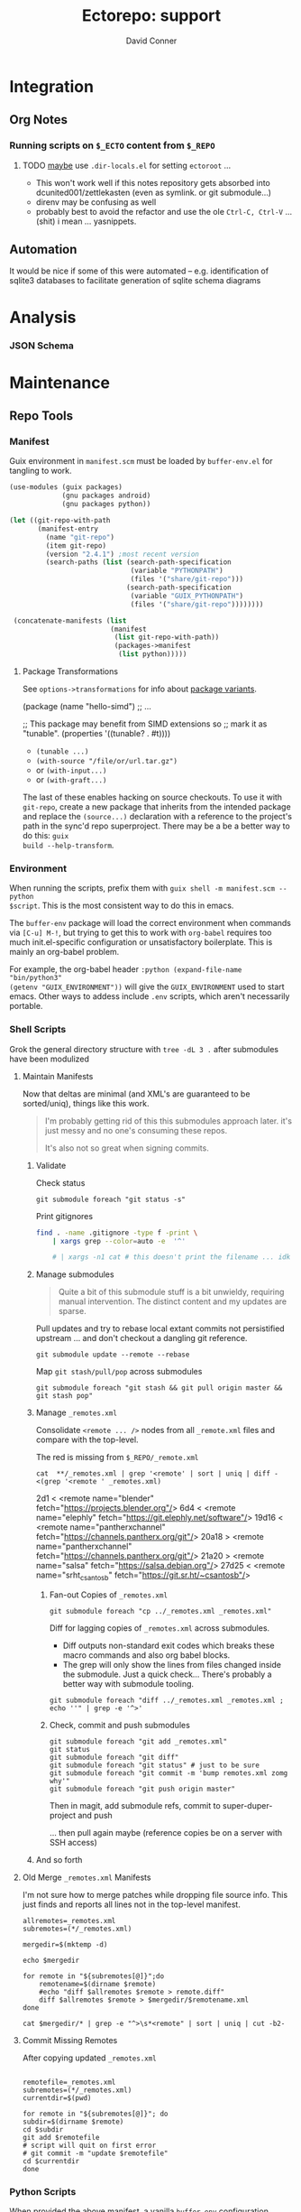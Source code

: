 #+TITLE:     Ectorepo: support
#+AUTHOR:    David Conner
#+EMAIL:     noreply@te.xel.io
#+DESCRIPTION: notes
#+PROPERTY: header-args :mkdirp yes
#+PROPERTY: header-args:sh     :tangle-mode (identity #o555) :mkdirp yes
#+PROPERTY: header-args:python :tangle-mode (identity #o644) :mkdirp yes
#+PROPERTY: header-args:conf   :tangle-mode (identity #o444) :mkdirp yes
#+property: header-args:scheme :tangle-mode (identity #o644) :mkdirp yes

#+begin_src emacs-lisp :eval no :exports none :results none
;; Eval with C-x C-e to disable eval confirmation in this buffer
;; ... or set :eval yes
(setq-local org-confirm-babel-evaluate nil)
#+end_src

* Integration

** Org Notes

*** Running scripts on =$_ECTO= content from =$_REPO=

****** TODO _maybe_ use =.dir-locals.el= for setting =ectoroot= ...

+ This won't work well if this notes repository gets absorbed into
  dcunited001/zettlekasten (even as symlink. or git submodule...)
+ direnv may be confusing as well
+ probably best to avoid the refactor and use the ole =Ctrl-C, Ctrl-V= ...
  (shit) i mean ... yasnippets.

** Automation

It would be nice if some of this were automated -- e.g. identification of sqlite3
databases to facilitate generation of sqlite schema diagrams

* Analysis

*** JSON Schema

* Maintenance
** Repo Tools

*** Manifest

Guix environment in =manifest.scm= must be loaded by =buffer-env.el= for tangling to work.

#+begin_src scheme :tangle manifest.scm :eval no
(use-modules (guix packages)
             (gnu packages android)
             (gnu packages python))

(let ((git-repo-with-path
       (manifest-entry
         (name "git-repo")
         (item git-repo)
         (version "2.4.1") ;most recent version
         (search-paths (list (search-path-specification
                              (variable "PYTHONPATH")
                              (files '("share/git-repo")))
                             (search-path-specification
                              (variable "GUIX_PYTHONPATH")
                              (files '("share/git-repo"))))))))

 (concatenate-manifests (list
                         (manifest
                          (list git-repo-with-path))
                          (packages->manifest
                           (list python)))))
#+end_src

**** Package Transformations

See =options->transformations= for info about [[https://guix.gnu.org/manual/en/html_node/Defining-Package-Variants.html][package variants]].

#+begin_example scheme
(package
  (name "hello-simd")
  ;; ...

  ;; This package may benefit from SIMD extensions so
  ;; mark it as "tunable".
  (properties '((tunable? . #t))))
#+end_example

+ =(tunable ...)=
+ =(with-source "/file/or/url.tar.gz")=
+ or =(with-input...)=
+ or =(with-graft...)=

The last of these enables hacking on source checkouts. To use it with
=git-repo=, create a new package that inherits from the intended package and
replace the =(source...)= declaration with a reference to the project's path in
the sync'd repo superproject. There may be a be a better way to do this: =guix
build --help-transform=.

*** Environment

When running the scripts, prefix them with =guix shell -m manifest.scm -- python
$script=. This is the most consistent way to do this in emacs.

The =buffer-env= package will load the correct environment when commands via
=[C-u] M-!=, but trying to get this to work with =org-babel= requires too much
init.el-specific configuration or unsatisfactory boilerplate. This is mainly an
org-babel problem.

For example, the org-babel header =:python (expand-file-name "bin/python3"
(getenv "GUIX_ENVIRONMENT"))= will give the =GUIX_ENVIRONMENT= used to start
emacs. Other ways to addess include =.env= scripts, which aren't necessarily
portable.

*** Shell Scripts

Grok the general directory structure with =tree -dL 3 .= after submodules have
been modulized

**** Maintain Manifests

Now that deltas are minimal (and XML's are guaranteed to be sorted/uniq), things
like this work.

#+begin_quote
I'm probably getting rid of this this submodules approach later. it's just messy
and no one's consuming these repos.

It's also not so great when signing commits.
#+end_quote

***** Validate

Check status

#+begin_src shell
git submodule foreach "git status -s"
#+end_src

Print gitignores

#+begin_src sh
find . -name .gitignore -type f -print \
    | xargs grep --color=auto -e  '^'

    # | xargs -n1 cat # this doesn't print the filename ... idk
#+end_src

***** Manage submodules

#+begin_quote
Quite a bit of this submodule stuff is a bit unwieldy, requiring manual
intervention. The distinct content and my updates are sparse.
#+end_quote

Pull updates and try to rebase local extant commits not persistified
upstream ... and don't checkout a dangling git reference.

#+begin_src shell
git submodule update --remote --rebase
#+end_src

Map =git stash/pull/pop= across submodules

#+begin_src shell
git submodule foreach "git stash && git pull origin master && git stash pop"
#+end_src


***** Manage =_remotes.xml=

Consolidate =<remote ... />= nodes from all =_remote.xml= files and compare with the
top-level.

The red is missing from =$_REPO/_remote.xml=

#+begin_src shell :results output code :wrap example diff
cat  **/_remotes.xml | grep '<remote' | sort | uniq | diff - <(grep '<remote ' _remotes.xml)
#+end_src

#+RESULTS:
#+begin_example diff
2d1
<   <remote name="blender" fetch="https://projects.blender.org"/>
6d4
<   <remote name="elephly" fetch="https://git.elephly.net/software"/>
19d16
<   <remote name="pantherxchannel" fetch="https://channels.pantherx.org/git"/>
20a18
>   <remote name="pantherxchannel" fetch="https://channels.pantherx.org/git"/>
21a20
>   <remote name="salsa" fetch="https://salsa.debian.org"/>
27d25
<   <remote name="srht_csantosb" fetch="https://git.sr.ht/~csantosb"/>
#+end_example


****** Fan-out Copies of =_remotes.xml=

#+begin_src shell
git submodule foreach "cp ../_remotes.xml _remotes.xml"
#+end_src

Diff for lagging copies of =_remotes.xml= across submodules.

+ Diff outputs non-standard exit codes which breaks these macro commands and
  also org babel blocks.
+ The grep will only show the lines from files changed inside the submodule.
  Just a quick check... There's probably a better way with submodule tooling.

#+begin_src shell
git submodule foreach "diff ../_remotes.xml _remotes.xml ; echo ''" | grep -e '^>'
#+end_src

****** Check, commit and push submodules

#+begin_src shell
git submodule foreach "git add _remotes.xml"
git status
git submodule foreach "git diff"
git submodule foreach "git status" # just to be sure
git submodule foreach "git commit -m 'bump remotes.xml zomg why'"
git submodule foreach "git push origin master"
#+end_src

Then in magit, add submodule refs, commit to super-duper-project and push

... then pull again maybe (reference copies be on a server with SSH access)
***** And so forth

**** Old Merge =_remotes.xml= Manifests

I'm not sure how to merge patches while dropping file source info. This just
finds and reports all lines not in the top-level manifest.

#+begin_src shell :results output
allremotes=_remotes.xml
subremotes=(*/_remotes.xml)

mergedir=$(mktemp -d)

echo $mergedir

for remote in "${subremotes[@]}";do
    remotename=$(dirname $remote)
    #echo "diff $allremotes $remote > remote.diff"
    diff $allremotes $remote > $mergedir/$remotename.xml
done

cat $mergedir/* | grep -e "^>\s*<remote" | sort | uniq | cut -b2-
#+end_src

#+RESULTS:
#+begin_example
/tmp/tmp.6eUYYdLkTz
   <remote name="framagit" fetch="https://framagit.org"/>
   <remote name="github" fetch="https://github.com"/>
   <remote name="srht_abcdw" fetch="https://git.sr.ht/~abcdw"/>
   <remote name="srht_akagi" fetch="https://git.sr.ht/~akagi"/>
   <remote name="srht_krevedkokun" fetch="https://git.sr.ht/~krevedkokun"/>
   <remote name="srht_michal_atlas" fetch="https://git.sr.ht/~michal_atlas"/>
   <remote name="srht_plattfot" fetch="https://git.sr.ht/~plattfot"/>
   <remote name="srht_sircmpwn" fetch="https://git.sr.ht/~sircmpwn"/>
   <remote name="srht_whereiseveryone" fetch="https://git.sr.ht/~whereiseveryone"/>
#+end_example

**** Commit Missing Remotes

After copying updated =_remotes.xml=

#+begin_src shell :results output

remotefile=_remotes.xml
subremotes=(*/_remotes.xml)
currentdir=$(pwd)

for remote in "${subremotes[@]}"; do
subdir=$(dirname $remote)
cd $subdir
git add $remotefile
# script will quit on first error
# git commit -m "update $remotefile"
cd $currentdir
done
#+end_src

#+RESULTS:

*** Python Scripts

When provided the above manifest, a vanilla =buffer-env= configuration, permits
hacking on the python scripts using commands like:

+ C-c C-p :: run-python
+ C-c C-c :: python-shell-send-buffer

Repo's =XmlManifest= class requires a =repodir= and =manifest_file= path. for
these scripts below, I assume that the script is running from =$_REPO= and that
the manifests are sync'd into =$_ECTO/$project=.

**** Merge Manifests

#+begin_src shell
guix shell -m manifest.scm -- python util/merge_manifests.py
#+end_src

#+RESULTS:

#+begin_src python :tangle util/merge_manifests.py  :tangle-mode (identity #o744) :mkdirp yes
import sys
import os
import glob
from os.path import join

import manifest_xml
#from manifest_xml import *
#from manifest_xml import GitcManifest
#from manifest_xml import XmlManifest, GitcManifest, GitcClient
#from manifest_xml import GitcManifest, RepoClient

ecto_dir = os.environ["_ECTO"]
repo_dir = os.environ["_REPO"]
template = join(repo_dir, "_remotes.xml")

remotes_xml_files = glob.glob("*/_remotes.xml")
repo_names = list(map(lambda p: p.split("/")[0], remotes_xml_files))
ecto_paths = list(map(lambda n: "/".join([ecto_dir,n]), repo_names))

#ecto_manifests = list(map(lambda i: GitcManifest(ecto_paths[i], remotes_xml_files[i]),
#                          range(len(remotes_xml_files))))
ecto_manifests = list(map(lambda i: RepoClient(ecto_paths[i], remotes_xml_files[i]),
                          range(len(remotes_xml_files))))

#print(ecto_manifests[0].remotes)
#repo_remote_xml = GitcManifest(".", "_remotes.xml")
#print(repo_remote_xml.remotes)
print(template)
#+end_src

#+RESULTS:

#+begin_example python

# def output_manifest(file):

# assume that the immediate subdirectories of dir may contain _remotes.xml
# collect these files into a list

# def consolidate_remotes(dir):
# os.walk

print(os.path)
print(__file__)

def main(orig_args):
    print("orig_args:",orig_args)

if __name__ == '__main__':
  main(sys.argv[1:])

#+end_example


** Repo Checkout Tools

*** Fix misbehaving checkouts

Running =repo sync= and cloning too many bundles at once ends up not updating
the =pwd= with checkouts, which makes running manual =repo sync $project= a bit
difficult.

#+name: superproject
#+begin_src emacs-lisp :results replace value
"tensorflow"
#+end_src

#+name: superinclude
#+begin_src emacs-lisp :results replace value
"tensorflow_core.xml"
#+end_src

#+name: projects
#+header:  :var superproject=superproject superinclude=superinclude
#+begin_src sh :results replace output
grep -e '<project' $_REPO/$superproject/$superinclude | sed -E 's/^.*path="(.*)" ref=".*$/\1/'
#+end_src

#+RESULTS: projects
#+begin_example
.allstar
adanet
addons
agents
benchmarks
build
cloud
codelabs
community
compression
custom-op
data-validation
datasets
decision-forests
deepmath
docs
docs-l10n
dtensor-gcp-examples
ecosystem
embedding-projector-standalone
estimator
examples
fairness-indicators
federated
fold
gan
gnn
graphics
haskell
hub
io
java
java-models
java-ndarray
kfac
lattice
lingvo
lucid
mesh
metadata
mlir-hlo
model-analysis
model-card-toolkit
model-optimization
model-remediation
models
networking
neural-structured-learning
nmt
oss-fuzz
playground
privacy
probability
profiler
profiler-ui
quantum
ranking
recommenders
recommenders-addons
runtime
rust
serving
sig-tfjs
similarity
swift-apis
tcav
tensor2tensor
tensorboard
tensorflow
tensorrt
text
tf-build-actions
tfhub.dev
tfjs
tfjs-examples
tfjs-models
tfjs-website
tfjs-wechat
tflite-micro
tflite-micro-arduino-examples
tflite-support
tfx
tfx-addons
tfx-bsl
toolchains
tpu
transform
#+end_example

#+begin_src

#+end_src


** Git
